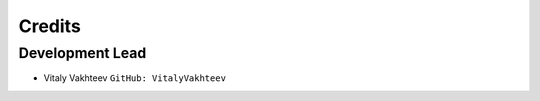 =======
Credits
=======

Development Lead
----------------

* Vitaly Vakhteev ``GitHub: VitalyVakhteev``
